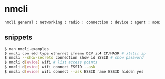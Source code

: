 * nmcli

#+begin_src sh
  nmcli general ¦ networking ¦ radio ¦ connection ¦ device ¦ agent ¦ monitor
#+end_src

** snippets

#+begin_src sh
  $ man nmcli-examples
  $ nmcli con add type ethernet ifname DEV ip4 IP/MASK # static ip
  $ nmcli --show-secrets connection show id ESSID # show password
  $ nmcli d[evice] wifi # list access points
  $ nmcli d[evice] wifi connect ESSID --ask
  $ nmcli d[evice] wifi connect --ask ESSID name ESSID hidden yes
#+end_src
